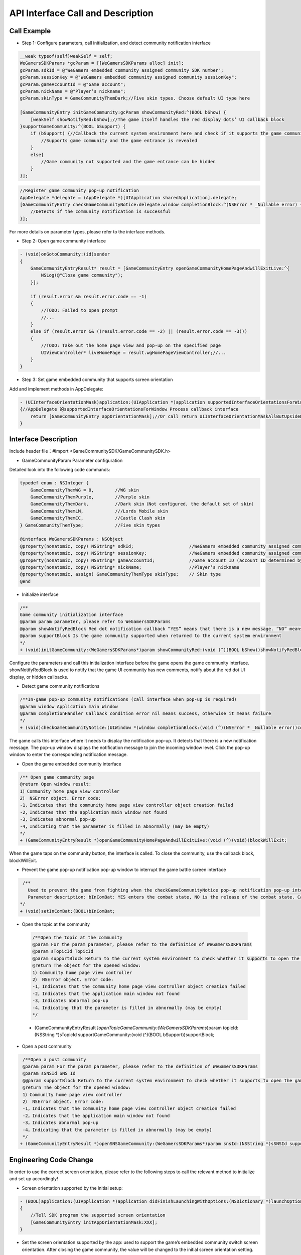 ====================================
API Interface Call and Description
====================================

Call Example
==================

- Step 1: Configure parameters, call initialization, and detect community notification interface 

.. code-block:: c

    __weak typeof(self)weakSelf = self;  
    WeGamersSDKParams *gcParam = [[WeGamersSDKParams alloc] init];
    gcParam.sdkId = @"WeGamers embedded community assigned community SDK number";
    gcParam.sessionKey = @"WeGamers embedded community assigned community sessionKey";
    gcParam.gameAccountId = @"Game account";
    gcParam.nickName = @"Player’s nickname";
    gcParam.skinType = GameCommunityThemDark;//Five skin types. Choose default UI type here

    [GameCommunityEntry initGameCommunity:gcParam showCommunityRed:^(BOOL bShow) {
        [weakSelf showNotifyRed:bShow];//The game itself handles the red display dots’ UI callback block
    }supportGameCommunity:^(BOOL bSupport) {
        if (bSupport) {//Callback the current system environment here and check if it supports the game community function
            //Supports game community and the game entrance is revealed
        }
        else{
            //Game community not supported and the game entrance can be hidden
        }
    }];

.. code-block:: c

    //Register game community pop-up notification
    AppDelegate *delegate = (AppDelegate *)[UIApplication sharedApplication].delegate; 
    [GameCommunityEntry checkGameCommunityNotice:delegate.window completionBlock:^(NSError * _Nullable error) {
        //Detects if the community notification is successful
    }];

For more details on parameter types, please refer to the interface methods.

- Step 2: Open game community interface

.. code-block:: c

    - (void)onGotoCommunity:(id)sender
    {
        GameCommunityEntryResult* result = [GameCommunityEntry openGameCommunityHomePageAndwillExitLive:^{
            NSLog(@"Close game community");
        }];

        if (result.error && result.error.code == -1)
        {
            //TODO: Failed to open prompt
            //...
        } 
        else if (result.error && ((result.error.code == -2) || (result.error.code == -3)))
        {
            //TODO: Take out the home page view and pop-up on the specified page 
            UIViewController* liveHomePage = result.wgHomePageViewController;//... 
        }
    }

- Step 3: Set game embedded community that supports screen orientation

Add and implement methods in AppDelegate:

.. code-block:: c

    - (UIInterfaceOrientationMask)application:(UIApplication *)application supportedInterfaceOrientationsForWindow:(UIWindow *)window
    {//AppDelegate 的supportedInterfaceOrientationsForWindow Process callback interface
        return [GameCommunityEntry appOrientationMask];//Or call return UIInterfaceOrientationMaskAllButUpsideDown; call UIInterfaceOrientationMaskAllButUpsideDown game's own interface needs to handle its own horizontal and vertical screen state
    }


Interface Description
========================

Include header file：#import <GameCommunitySDK/GameCommunitySDK.h>

- GameCommunityParam Parameter configuration

Detailed look into the following code commands:

.. code-block:: c

    typedef enum : NSInteger {
        GameCommunityThemWG = 0,        //WG skin
        GameCommunityThemPurple,        //Purple skin
        GameCommunityThemDark,          //Dark skin（Not configured, the default set of skin）
        GameCommunityThemLM,            ///Lords Mobile skin
        GameCommunityThemCC,            //Castle Clash skin
    } GameCommunityThemType;            //Five skin types

    @interface WeGamersSDKParams : NSObject
    @property(nonatomic, copy) NSString* sdkId;                     //WeGamers embedded community assigned community SDK number ID
    @property(nonatomic, copy) NSString* sessionKey;                //WeGamers embedded community assigned community sessionKey
    @property(nonatomic, copy) NSString* gameAccountId;             //Game account ID (account ID determined by the game itself)
    @property(nonatomic, copy) NSString* nickName;                  //Player’s nickname
    @property(nonatomic, assign) GameCommunityThemType skinType;    // Skin type
    @end

- Initialize interface

.. code-block:: c

    /**
    Game community initialization interface
    @param param parameter, please refer to WeGamersSDKParams
    @param showNotifyRedBlock Red dot notification callback “YES” means that there is a new message. “NO” means clear red dot display
    @param supportBlock Is the game community supported when returned to the current system environment
    */
    + (void)initGameCommunity:(WeGamersSDKParams*)param showCommunityRed:(void (^)(BOOL bShow))showNotifyRedBlock supportGameCommunity:(void (^)(BOOL bSupport))supportBlock;

Configure the parameters and call this initialization interface before the game opens the game community interface. showNotifyRedBlock is used to notify that the game UI community has new comments, notify about the red dot UI display, or hidden callbacks. 

- Detect game community notifications

.. code-block:: c

   /**In-game pop-up community notifications (call interface when pop-up is required)
   @param window Application main Window
   @param completionHandler Callback condition error nil means success, otherwise it means failure
   */
   + (void)checkGameCommunityNotice:(UIWindow *)window completionBlock:(void (^)(NSError * _Nullable error))completionHandler;

The game calls this interface where it needs to display the notification pop-up. It detects that there is a new notification message. The pop-up window displays the notification message to join the incoming window level. Click the pop-up window to enter the corresponding notification message.

- Open the game embedded community interface

.. code-block:: c

  /** Open game community page
  @return Open window result:
  1）Community home page view controller
  2） NSError object. Error code:
  -1，Indicates that the community home page view controller object creation failed
  -2，Indicates that the application main window not found
  -3，Indicates abnormal pop-up
  -4，Indicating that the parameter is filled in abnormally (may be empty)
  */
  + (GameCommunityEntryResult *)openGameCommunityHomePageAndwillExitLive:(void (^)(void))blockWillExit;

When the game taps on the community button, the interface is called. To close the community, use the callback block, blockWillExit.

- Prevent the game pop-up notification pop-up window to interrupt the game battle screen interface

.. code-block:: c

  /**
    Used to prevent the game from fighting when the checkGameCommunityNotice pop-up notification pop-up interrupts the game battle screen, the game manufacturer can call this interface when the game player interface is re-entered to prevent the notification window from interrupting the battle.Recalling the checkGameCommunityNotice battle state will clear
    Parameter description: bInComBat: YES enters the combat state, NO is the release of the combat state. Calling checkGameCommunityNotice again will automatically set NO.
 */
 + (void)setInComBat:(BOOL)bInComBat;

- Open the topic at the community
 .. code-block:: c

  /**Open the topic at the community
  @param For the param parameter, please refer to the definition of WeGamersSDKParams
  @param sTopicId TopicId
  @param supportBlock Return to the current system environment to check whether it supports to open the game community
  @return The object for the opened window:
  1）Community home page view controller
  2） NSError object. Error code:
  -1，Indicates that the community home page view controller object creation failed
  -2，Indicates that the application main window not found
  -3，Indicates abnormal pop-up
  -4，Indicating that the parameter is filled in abnormally (may be empty)
  */
 + (GameCommunityEntryResult *)openTopicGameCommunity:(WeGamersSDKParams*)param topicId:(NSString *)sTopicId supportGameCommunity:(void (^)(BOOL bSupport))supportBlock;

- Open a post community
.. code-block:: c

  /**Open a post community
  @param param For the param parameter, please refer to the definition of WeGamersSDKParams
  @param sSNSId SNS Id
  @@param supportBlock Return to the current system environment to check whether it supports to open the game community
  @return The object for the opened window:
  1）Community home page view controller
  2） NSError object. Error code:
  -1，Indicates that the community home page view controller object creation failed
  -2，Indicates that the application main window not found
  -3，Indicates abnormal pop-up
  -4，Indicating that the parameter is filled in abnormally (may be empty)
  */
 + (GameCommunityEntryResult *)openSNSGameCommunity:(WeGamersSDKParams*)param snsId:(NSString *)sSNSId supportGameCommunity:(void (^)(BOOL bSupport))supportBlock;

Engineering Code Change
=========================

In order to use the correct screen orientation, please refer to the following steps to call the relevant method to initialize and set up accordingly!

- Screen orientation supported by the initial setup: 

.. code-block:: c

    - (BOOL)application:(UIApplication *)application didFinishLaunchingWithOptions:(NSDictionary *)launchOptions
    {
        //Tell SDK program the supported screen orientation
        [GameCommunityEntry initAppOrientationMask:XXX];
    }

- Set the screen orientation supported by the app: used to support the game’s embedded community switch screen orientation. After closing the game community, the value will be changed to the initial screen orientation setting.

.. code-block:: c

    - (UIInterfaceOrientationMask)application:(UIApplication *)application supportedInterfaceOrientationsForWindow:(UIWindow *)window
    {//AppDelegate 的supportedInterfaceOrientationsForWindow Process callback interface
        return [GameCommunityEntry appOrientationMask];//Or call return UIInterfaceOrientationMaskAllButUpsideDown; call UIInterfaceOrientationMaskAllButUpsideDown game's own interface needs to handle its own horizontal and vertical screen state
    }
  





